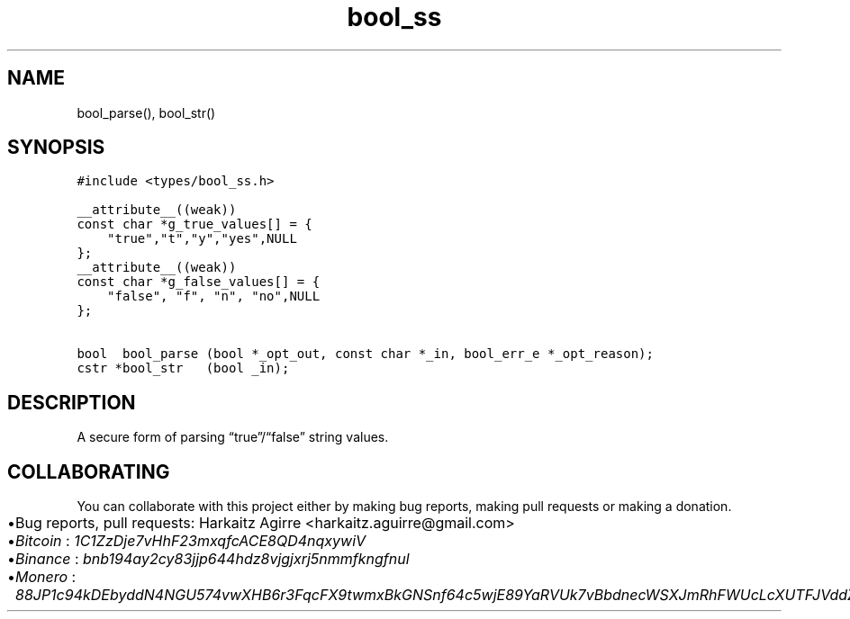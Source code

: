 .\" Automatically generated by Pandoc 2.1.1
.\"
.TH "bool_ss" "3" "" "" ""
.hy
.SH NAME
.PP
bool_parse(), bool_str()
.SH SYNOPSIS
.nf
\f[C]
#include\ <types/bool_ss.h>

__attribute__((weak))
const\ char\ *g_true_values[]\ =\ {
\ \ \ \ "true","t","y","yes",NULL
};
__attribute__((weak))
const\ char\ *g_false_values[]\ =\ {
\ \ \ \ "false",\ "f",\ "n",\ "no",NULL
};

bool\ \ bool_parse\ (bool\ *_opt_out,\ const\ char\ *_in,\ bool_err_e\ *_opt_reason);
cstr\ *bool_str\ \ \ (bool\ _in);
\f[]
.fi
.SH DESCRIPTION
.PP
A secure form of parsing \[lq]true\[rq]/\[lq]false\[rq] string values.
.SH COLLABORATING
.PP
You can collaborate with this project either by making bug reports,
making pull requests or making a donation.
.IP \[bu] 2
Bug reports, pull requests: Harkaitz Agirre <harkaitz.aguirre@gmail.com>
.IP \[bu] 2
\f[I]Bitcoin\f[] : \f[I]1C1ZzDje7vHhF23mxqfcACE8QD4nqxywiV\f[]
.IP \[bu] 2
\f[I]Binance\f[] : \f[I]bnb194ay2cy83jjp644hdz8vjgjxrj5nmmfkngfnul\f[]
.IP \[bu] 2
\f[I]Monero\f[] :
\f[I]88JP1c94kDEbyddN4NGU574vwXHB6r3FqcFX9twmxBkGNSnf64c5wjE89YaRVUk7vBbdnecWSXJmRhFWUcLcXUTFJVddZti\f[]
